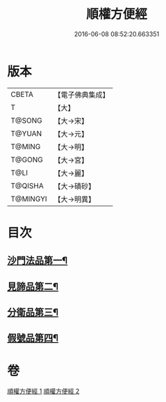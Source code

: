 #+TITLE: 順權方便經 
#+DATE: 2016-06-08 08:52:20.663351

* 版本
 |     CBETA|【電子佛典集成】|
 |         T|【大】     |
 |    T@SONG|【大→宋】   |
 |    T@YUAN|【大→元】   |
 |    T@MING|【大→明】   |
 |    T@GONG|【大→宮】   |
 |      T@LI|【大→麗】   |
 |   T@QISHA|【大→磧砂】  |
 |  T@MINGYI|【大→明異】  |

* 目次
** [[file:KR6i0197_001.txt::001-0921c11][沙門法品第一¶]]
** [[file:KR6i0197_001.txt::001-0923a9][見諦品第二¶]]
** [[file:KR6i0197_001.txt::001-0924c8][分衛品第三¶]]
** [[file:KR6i0197_002.txt::002-0926a15][假號品第四¶]]

* 卷
[[file:KR6i0197_001.txt][順權方便經 1]]
[[file:KR6i0197_002.txt][順權方便經 2]]

